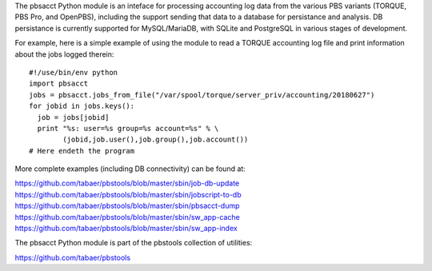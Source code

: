 The pbsacct Python module is an inteface for processing accounting log data
from the various PBS variants (TORQUE, PBS Pro, and OpenPBS), including the
support sending that data to a database for persistance and analysis.  DB
persistance is currently supported for MySQL/MariaDB, with SQLite and
PostgreSQL in various stages of development.

For example, here is a simple example of using the module to read a TORQUE
accounting log file and print information about the jobs logged therein::

  #!/use/bin/env python
  import pbsacct
  jobs = pbsacct.jobs_from_file("/var/spool/torque/server_priv/accounting/20180627")
  for jobid in jobs.keys():
    job = jobs[jobid]
    print "%s: user=%s group=%s account=%s" % \
          (jobid,job.user(),job.group(),job.account())
  # Here endeth the program

More complete examples (including DB connectivity) can be found at:

https://github.com/tabaer/pbstools/blob/master/sbin/job-db-update
https://github.com/tabaer/pbstools/blob/master/sbin/jobscript-to-db
https://github.com/tabaer/pbstools/blob/master/sbin/pbsacct-dump
https://github.com/tabaer/pbstools/blob/master/sbin/sw_app-cache
https://github.com/tabaer/pbstools/blob/master/sbin/sw_app-index

The pbsacct Python module is part of the pbstools collection of utilities:

https://github.com/tabaer/pbstools


